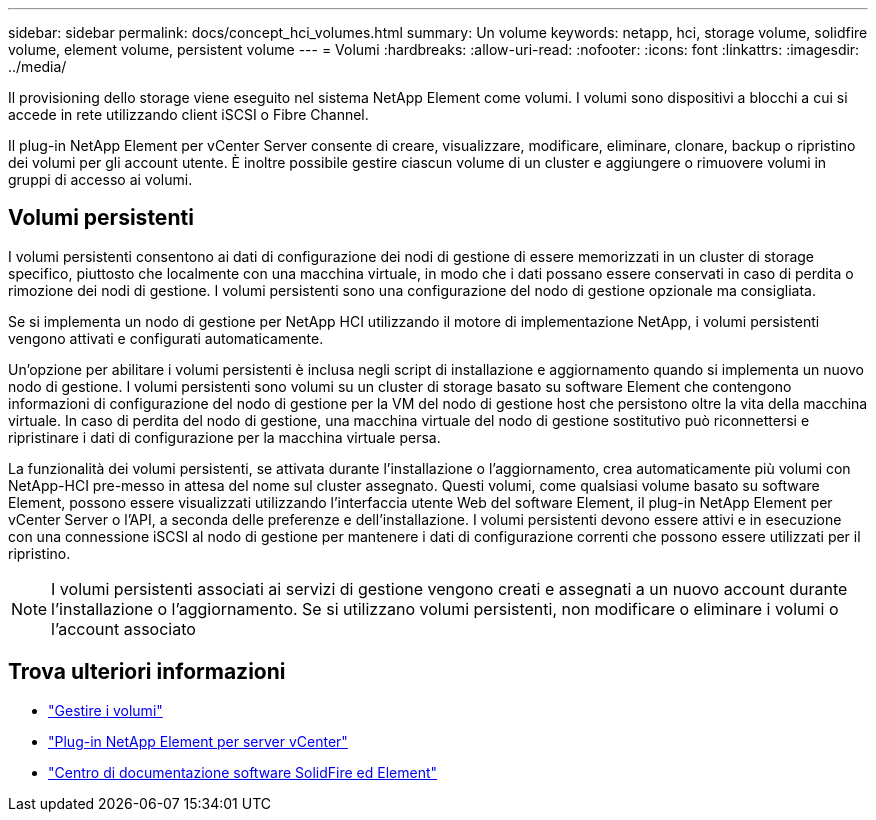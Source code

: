 ---
sidebar: sidebar 
permalink: docs/concept_hci_volumes.html 
summary: Un volume 
keywords: netapp, hci, storage volume, solidfire volume, element volume, persistent volume 
---
= Volumi
:hardbreaks:
:allow-uri-read: 
:nofooter: 
:icons: font
:linkattrs: 
:imagesdir: ../media/


[role="lead"]
Il provisioning dello storage viene eseguito nel sistema NetApp Element come volumi. I volumi sono dispositivi a blocchi a cui si accede in rete utilizzando client iSCSI o Fibre Channel.

Il plug-in NetApp Element per vCenter Server consente di creare, visualizzare, modificare, eliminare, clonare, backup o ripristino dei volumi per gli account utente. È inoltre possibile gestire ciascun volume di un cluster e aggiungere o rimuovere volumi in gruppi di accesso ai volumi.



== Volumi persistenti

I volumi persistenti consentono ai dati di configurazione dei nodi di gestione di essere memorizzati in un cluster di storage specifico, piuttosto che localmente con una macchina virtuale, in modo che i dati possano essere conservati in caso di perdita o rimozione dei nodi di gestione. I volumi persistenti sono una configurazione del nodo di gestione opzionale ma consigliata.

Se si implementa un nodo di gestione per NetApp HCI utilizzando il motore di implementazione NetApp, i volumi persistenti vengono attivati e configurati automaticamente.

Un'opzione per abilitare i volumi persistenti è inclusa negli script di installazione e aggiornamento quando si implementa un nuovo nodo di gestione. I volumi persistenti sono volumi su un cluster di storage basato su software Element che contengono informazioni di configurazione del nodo di gestione per la VM del nodo di gestione host che persistono oltre la vita della macchina virtuale. In caso di perdita del nodo di gestione, una macchina virtuale del nodo di gestione sostitutivo può riconnettersi e ripristinare i dati di configurazione per la macchina virtuale persa.

La funzionalità dei volumi persistenti, se attivata durante l'installazione o l'aggiornamento, crea automaticamente più volumi con NetApp-HCI pre-messo in attesa del nome sul cluster assegnato. Questi volumi, come qualsiasi volume basato su software Element, possono essere visualizzati utilizzando l'interfaccia utente Web del software Element, il plug-in NetApp Element per vCenter Server o l'API, a seconda delle preferenze e dell'installazione. I volumi persistenti devono essere attivi e in esecuzione con una connessione iSCSI al nodo di gestione per mantenere i dati di configurazione correnti che possono essere utilizzati per il ripristino.


NOTE: I volumi persistenti associati ai servizi di gestione vengono creati e assegnati a un nuovo account durante l'installazione o l'aggiornamento. Se si utilizzano volumi persistenti, non modificare o eliminare i volumi o l'account associato



== Trova ulteriori informazioni

* link:task_hcc_manage_vol_management.html["Gestire i volumi"]
* https://docs.netapp.com/us-en/vcp/index.html["Plug-in NetApp Element per server vCenter"^]
* http://docs.netapp.com/sfe-122/index.jsp["Centro di documentazione software SolidFire ed Element"^]

